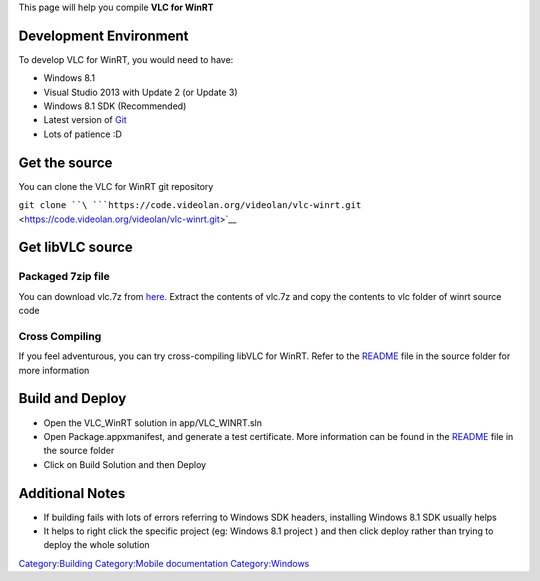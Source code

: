 This page will help you compile **VLC for WinRT**

Development Environment
-----------------------

To develop VLC for WinRT, you would need to have:

-  Windows 8.1
-  Visual Studio 2013 with Update 2 (or Update 3)
-  Windows 8.1 SDK (Recommended)
-  Latest version of `Git <Git>`__
-  Lots of patience :D

Get the source
--------------

You can clone the VLC for WinRT git repository

``git clone ``\ ```https://code.videolan.org/videolan/vlc-winrt.git`` <https://code.videolan.org/videolan/vlc-winrt.git>`__

Get libVLC source
-----------------

Packaged 7zip file
^^^^^^^^^^^^^^^^^^

You can download vlc.7z from `here <http://people.videolan.org/~hugo/vlc-Win32.7z>`__. Extract the contents of vlc.7z and copy the contents to vlc folder of winrt source code

Cross Compiling
^^^^^^^^^^^^^^^

If you feel adventurous, you can try cross-compiling libVLC for WinRT. Refer to the `README <https://code.videolan.org/videolan/vlc-winrt>`__ file in the source folder for more information

Build and Deploy
----------------

-  Open the VLC_WinRT solution in app/VLC_WINRT.sln
-  Open Package.appxmanifest, and generate a test certificate. More information can be found in the `README <https://code.videolan.org/videolan/vlc-winrt/blob/master/README>`__ file in the source folder
-  Click on Build Solution and then Deploy

Additional Notes
----------------

-  If building fails with lots of errors referring to Windows SDK headers, installing Windows 8.1 SDK usually helps
-  It helps to right click the specific project (eg: Windows 8.1 project ) and then click deploy rather than trying to deploy the whole solution

`Category:Building <Category:Building>`__ `Category:Mobile documentation <Category:Mobile_documentation>`__ `Category:Windows <Category:Windows>`__
